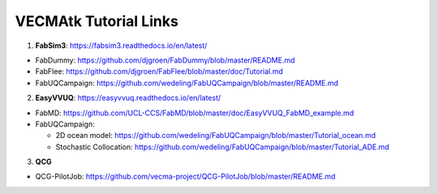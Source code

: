 .. _tutorialinks:

VECMAtk Tutorial Links
==============================


1. **FabSim3**: https://fabsim3.readthedocs.io/en/latest/

* FabDummy: https://github.com/djgroen/FabDummy/blob/master/README.md
* FabFlee: https://github.com/djgroen/FabFlee/blob/master/doc/Tutorial.md
* FabUQCampaign: https://github.com/wedeling/FabUQCampaign/blob/master/README.md


2. **EasyVVUQ**: https://easyvvuq.readthedocs.io/en/latest/

* FabMD: https://github.com/UCL-CCS/FabMD/blob/master/doc/EasyVVUQ_FabMD_example.md

* FabUQCampaign:

  * 2D ocean model: https://github.com/wedeling/FabUQCampaign/blob/master/Tutorial_ocean.md
  * Stochastic Collocation: https://github.com/wedeling/FabUQCampaign/blob/master/Tutorial_ADE.md


3. **QCG**

* QCG-PilotJob: https://github.com/vecma-project/QCG-PilotJob/blob/master/README.md
